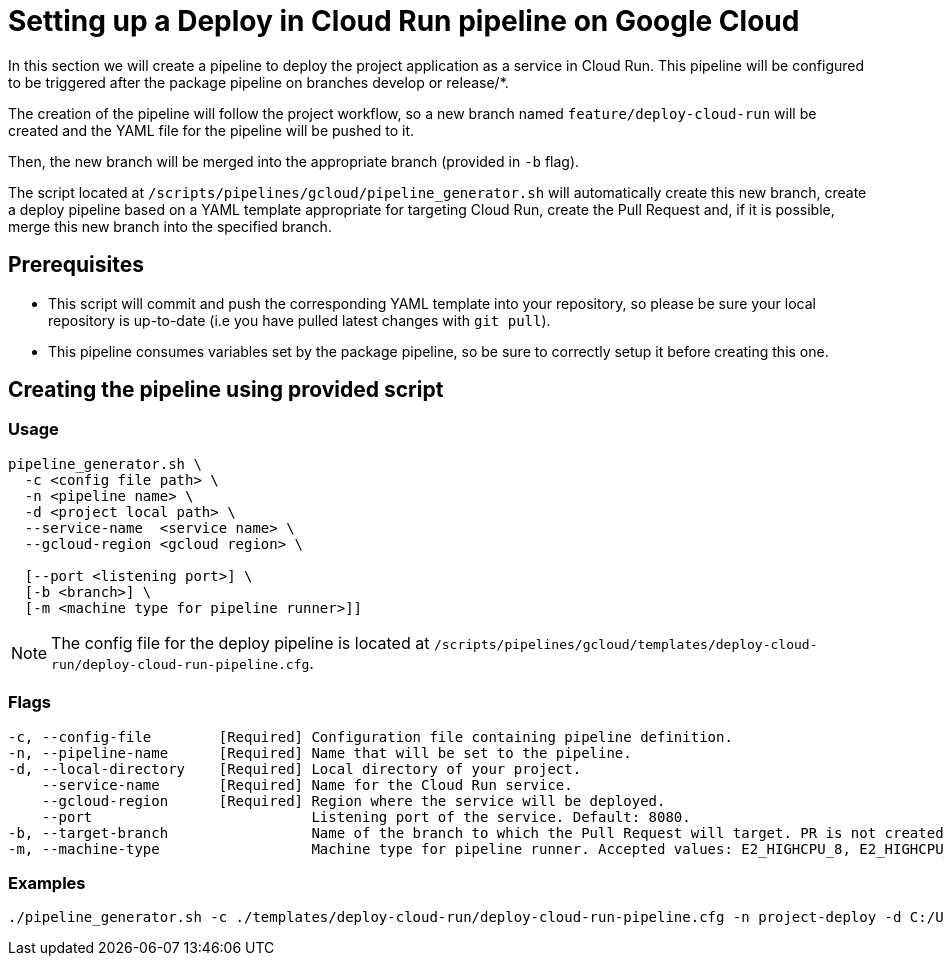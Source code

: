 :provider: Google Cloud
:pipeline_type: pipeline
:trigger_sentence: This pipeline will be configured to be triggered after the package pipeline on branches develop or release/*
:pipeline_type2: pipeline
:path_provider: gcloud
:no-PR-or-MR:
= Setting up a Deploy in Cloud Run {pipeline_type} on {provider}

In this section we will create a {pipeline_type} to deploy the project application as a service in Cloud Run. {trigger_sentence}.

The creation of the {pipeline_type2} will follow the project workflow, so a new branch named `feature/deploy-cloud-run` will be created and the YAML file for the {pipeline_type} will be pushed to it.

Then, the new branch will be merged into the appropriate branch (provided in `-b` flag).


The script located at `/scripts/pipelines/{path_provider}/pipeline_generator.sh` will automatically create this new branch, create a deploy {pipeline_type} based on a YAML template appropriate for targeting Cloud Run, create the Pull Request and, if it is possible, merge this new branch into the specified branch.

== Prerequisites

* This script will commit and push the corresponding YAML template into your repository, so please be sure your local repository is up-to-date (i.e you have pulled latest changes with `git pull`).

* This {pipeline_type} consumes variables set by the package {pipeline_type}, so be sure to correctly setup it before creating this one.

== Creating the {pipeline_type} using provided script

=== Usage
[subs=attributes+]
```
pipeline_generator.sh \
  -c <config file path> \
  -n <{pipeline_type} name> \
  -d <project local path> \
  --service-name  <service name> \
  --gcloud-region <gcloud region> \

  [--port <listening port>] \
  [-b <branch>] \
  [-m <machine type for {pipeline_type} runner>]]
```

NOTE: The config file for the deploy {pipeline_type} is located at `/scripts/pipelines/{path_provider}/templates/deploy-cloud-run/deploy-cloud-run-pipeline.cfg`.


=== Flags
[subs=attributes+]
```
-c, --config-file        [Required] Configuration file containing {pipeline_type} definition.
-n, --pipeline-name      [Required] Name that will be set to the {pipeline_type}.
-d, --local-directory    [Required] Local directory of your project.
    --service-name       [Required] Name for the Cloud Run service.
    --gcloud-region      [Required] Region where the service will be deployed.
    --port                          Listening port of the service. Default: 8080.
-b, --target-branch                 Name of the branch to which the Pull Request will target. PR is not created if the flag is not provided.
-m, --machine-type                  Machine type for {pipeline_type} runner. Accepted values: E2_HIGHCPU_8, E2_HIGHCPU_32, N1_HIGHCPU_8, N1_HIGHCPU_32.]
```

=== Examples
[subs=attributes+]
```
./pipeline_generator.sh -c ./templates/deploy-cloud-run/deploy-cloud-run-pipeline.cfg -n project-deploy -d C:/Users/$USERNAME/Desktop/project --service-name application --gcloud-region europe-southwest1 --port 80 -b develop {openBrowserFlag}
```
